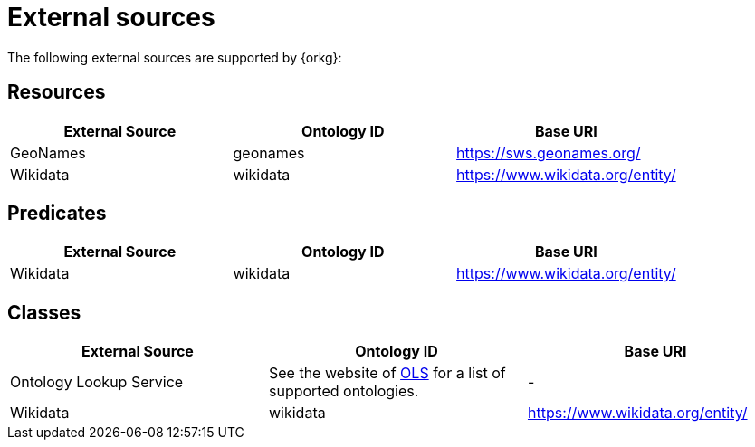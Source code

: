= External sources

The following external sources are supported by {orkg}:

[[external-sources-resources]]
== Resources

[options="header"]
|==========================
| External Source | Ontology ID | Base URI
| GeoNames | geonames | https://sws.geonames.org/
| Wikidata | wikidata | https://www.wikidata.org/entity/
|==========================

[[external-sources-predicates]]
== Predicates

[options="header"]
|==========================
| External Source | Ontology ID | Base URI
| Wikidata | wikidata | https://www.wikidata.org/entity/
|==========================

[[external-sources-classes]]
== Classes

[options="header"]
|==========================
| External Source | Ontology ID | Base URI
| Ontology Lookup Service | See the website of https://www.ebi.ac.uk/ols4/ontologies[OLS] for a list of supported ontologies. | -
| Wikidata | wikidata | https://www.wikidata.org/entity/
|==========================
